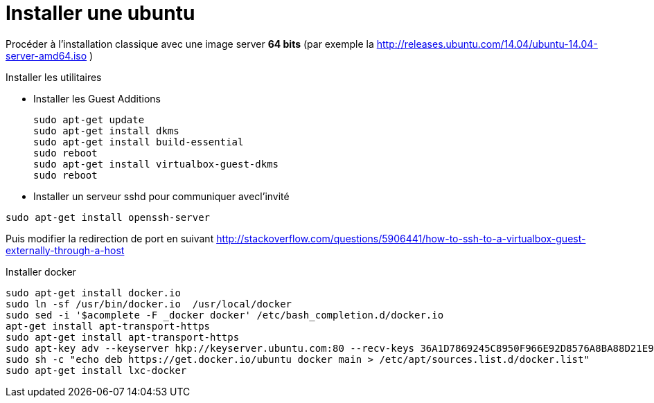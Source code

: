 = Installer une ubuntu

Procéder à l'installation classique avec une image server **64 bits** (par exemple la http://releases.ubuntu.com/14.04/ubuntu-14.04-server-amd64.iso )

Installer les utilitaires 

* Installer les Guest Additions
[source,bash]
sudo apt-get update
sudo apt-get install dkms
sudo apt-get install build-essential
sudo reboot
sudo apt-get install virtualbox-guest-dkms
sudo reboot

* Installer un serveur sshd pour communiquer avecl'invité
[source,bash]
-----
sudo apt-get install openssh-server
-----
Puis modifier la redirection de port en suivant
http://stackoverflow.com/questions/5906441/how-to-ssh-to-a-virtualbox-guest-externally-through-a-host

Installer docker
[source,bash]
sudo apt-get install docker.io
sudo ln -sf /usr/bin/docker.io  /usr/local/docker
sudo sed -i '$acomplete -F _docker docker' /etc/bash_completion.d/docker.io
apt-get install apt-transport-https
sudo apt-get install apt-transport-https
sudo apt-key adv --keyserver hkp://keyserver.ubuntu.com:80 --recv-keys 36A1D7869245C8950F966E92D8576A8BA88D21E9
sudo sh -c "echo deb https://get.docker.io/ubuntu docker main > /etc/apt/sources.list.d/docker.list"
sudo apt-get install lxc-docker
